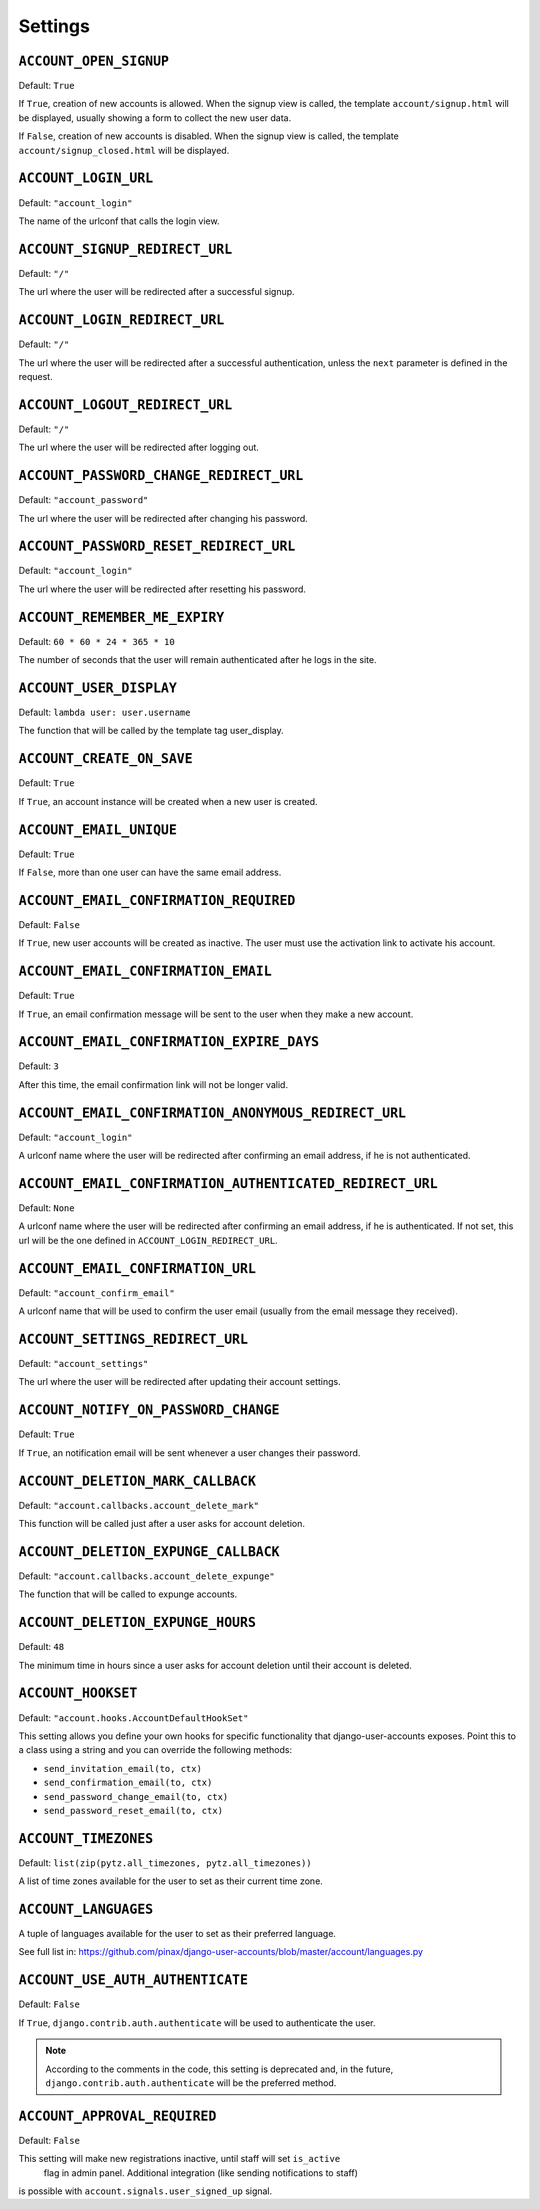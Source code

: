 .. _settings:

========
Settings
========

``ACCOUNT_OPEN_SIGNUP``
=======================

Default: ``True``

If ``True``, creation of new accounts is allowed. When the signup view is
called, the template ``account/signup.html`` will be displayed, usually
showing a form to collect the new user data.

If ``False``, creation of new accounts is disabled. When the signup view is
called, the template ``account/signup_closed.html`` will be displayed.

``ACCOUNT_LOGIN_URL``
=====================

Default: ``"account_login"``

The name of the urlconf that calls the login view.

``ACCOUNT_SIGNUP_REDIRECT_URL``
===============================

Default: ``"/"``

The url where the user will be redirected after a successful signup.

``ACCOUNT_LOGIN_REDIRECT_URL``
==============================

Default: ``"/"``

The url where the user will be redirected after a successful authentication,
unless the ``next`` parameter is defined in the request.

``ACCOUNT_LOGOUT_REDIRECT_URL``
===============================

Default: ``"/"``

The url where the user will be redirected after logging out.

``ACCOUNT_PASSWORD_CHANGE_REDIRECT_URL``
========================================

Default: ``"account_password"``

The url where the user will be redirected after changing his password.

``ACCOUNT_PASSWORD_RESET_REDIRECT_URL``
=======================================

Default: ``"account_login"``

The url where the user will be redirected after resetting his password.

``ACCOUNT_REMEMBER_ME_EXPIRY``
==============================

Default: ``60 * 60 * 24 * 365 * 10``

The number of seconds that the user will remain authenticated after he logs in
the site.

``ACCOUNT_USER_DISPLAY``
========================

Default: ``lambda user: user.username``

The function that will be called by the template tag user_display.

``ACCOUNT_CREATE_ON_SAVE``
==========================

Default: ``True``

If ``True``, an account instance will be created when a new user is created.

``ACCOUNT_EMAIL_UNIQUE``
========================

Default: ``True``

If ``False``, more than one user can have the same email address.

``ACCOUNT_EMAIL_CONFIRMATION_REQUIRED``
=======================================

Default: ``False``

If ``True``, new user accounts will be created as inactive. The user must use
the activation link to activate his account.

``ACCOUNT_EMAIL_CONFIRMATION_EMAIL``
====================================

Default: ``True``

If ``True``, an email confirmation message will be sent to the user when they
make a new account.

``ACCOUNT_EMAIL_CONFIRMATION_EXPIRE_DAYS``
==========================================

Default: ``3``

After this time, the email confirmation link will not be longer valid.

``ACCOUNT_EMAIL_CONFIRMATION_ANONYMOUS_REDIRECT_URL``
=====================================================

Default: ``"account_login"``

A urlconf name where the user will be redirected after confirming an email
address, if he is not authenticated.

``ACCOUNT_EMAIL_CONFIRMATION_AUTHENTICATED_REDIRECT_URL``
=========================================================

Default: ``None``

A urlconf name where the user will be redirected after confirming an email
address, if he is authenticated. If not set, this url will be the one defined
in ``ACCOUNT_LOGIN_REDIRECT_URL``.

``ACCOUNT_EMAIL_CONFIRMATION_URL``
==================================

Default: ``"account_confirm_email"``

A urlconf name that will be used to confirm the user email (usually from the
email message they received).

``ACCOUNT_SETTINGS_REDIRECT_URL``
=================================

Default: ``"account_settings"``

The url where the user will be redirected after updating their account settings.

``ACCOUNT_NOTIFY_ON_PASSWORD_CHANGE``
=====================================

Default: ``True``

If ``True``, an notification email will be sent whenever a user changes their
password.

``ACCOUNT_DELETION_MARK_CALLBACK``
==================================

Default: ``"account.callbacks.account_delete_mark"``

This function will be called just after a user asks for account deletion.

``ACCOUNT_DELETION_EXPUNGE_CALLBACK``
=====================================

Default: ``"account.callbacks.account_delete_expunge"``

The function that will be called to expunge accounts.

``ACCOUNT_DELETION_EXPUNGE_HOURS``
==================================

Default: ``48``

The minimum time in hours since a user asks for account deletion until their
account is deleted.

``ACCOUNT_HOOKSET``
===================

Default: ``"account.hooks.AccountDefaultHookSet"``

This setting allows you define your own hooks for specific functionality that
django-user-accounts exposes. Point this to a class using a string and you can
override the following methods:

* ``send_invitation_email(to, ctx)``
* ``send_confirmation_email(to, ctx)``
* ``send_password_change_email(to, ctx)``
* ``send_password_reset_email(to, ctx)``

``ACCOUNT_TIMEZONES``
=====================

Default: ``list(zip(pytz.all_timezones, pytz.all_timezones))``

A list of time zones available for the user to set as their current time zone.

``ACCOUNT_LANGUAGES``
=====================

A tuple of languages available for the user to set as their preferred language.

See full list in: https://github.com/pinax/django-user-accounts/blob/master/account/languages.py

``ACCOUNT_USE_AUTH_AUTHENTICATE``
=================================

Default: ``False``

If ``True``, ``django.contrib.auth.authenticate`` will be used to authenticate
the user.

.. note::
    According to the comments in the code, this setting is deprecated and,
    in the future, ``django.contrib.auth.authenticate`` will be the preferred
    method.

``ACCOUNT_APPROVAL_REQUIRED``
==================================

Default: ``False``

This setting will make new registrations inactive, until staff will set ``is_active``
 flag in admin panel. Additional integration (like sending notifications to staff)
is possible with ``account.signals.user_signed_up`` signal.
